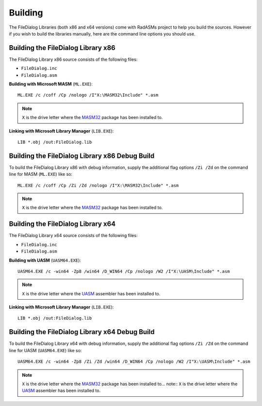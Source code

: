 .. _Building:

========
Building
========

The FileDialog Libraries (both x86 and x64 versions) come with RadASMs project to help you build the sources. However if you wish to build the libraries manually, here are the command line options you should use.


.. _Building the FileDialog Library x86:

Building the FileDialog Library x86
-----------------------------------

The FileDialog Library x86 source consists of the following files:

* ``FileDialog.inc``
* ``FileDialog.asm``


**Building with Microsoft MASM** (``ML.EXE``):

::

   ML.EXE /c /coff /Cp /nologo /I"X:\MASM32\Include" *.asm


.. note:: ``X`` is the drive letter where the `MASM32 <http://www.masm32.com>`_ package has been installed to.


**Linking with Microsoft Library Manager** (``LIB.EXE``):

::

   LIB *.obj /out:FileDialog.lib



.. _Building the FileDialog Library x86 Debug Build:

Building the FileDialog Library x86 Debug Build
-----------------------------------------------

To build the FileDialog Library x86 with debug information, supply the additional flag options ``/Zi /Zd`` on the command line for MASM (``ML.EXE``) like so:

::

   ML.EXE /c /coff /Cp /Zi /Zd /nologo /I"X:\MASM32\Include" *.asm


.. note:: ``X`` is the drive letter where the `MASM32 <http://www.masm32.com>`_ package has been installed to.



.. _Building the FileDialog Library x64:

Building the FileDialog Library x64
-----------------------------------

The FileDialog Library x64 source consists of the following files:

* ``FileDialog.inc``
* ``FileDialog.asm``


**Building with UASM** (``UASM64.EXE``):

::

   UASM64.EXE /c -win64 -Zp8 /win64 /D_WIN64 /Cp /nologo /W2 /I"X:\UASM\Include" *.asm


.. note:: ``X`` is the drive letter where the `UASM <http://www.terraspace.co.uk/uasm.html>`_ assembler has been installed to.


**Linking with Microsoft Library Manager** (``LIB.EXE``):

::

   LIB *.obj /out:FileDialog.lib



.. _Building the FileDialog Library x64 Debug Build:

Building the FileDialog Library x64 Debug Build
-----------------------------------------------

To build the FileDialog Library x64 with debug information, supply the additional flag options ``/Zi /Zd`` on the command line for UASM (``UASM64.EXE``) like so:

::
    
   UASM64.EXE /c -win64 -Zp8 /Zi /Zd /win64 /D_WIN64 /Cp /nologo /W2 /I"X:\UASM\Include" *.asm



.. note:: ``X`` is the drive letter where the `MASM32 <http://www.masm32.com>`_ package has been installed to... note:: ``X`` is the drive letter where the `UASM <http://www.terraspace.co.uk/uasm.html>`_ assembler has been installed to.